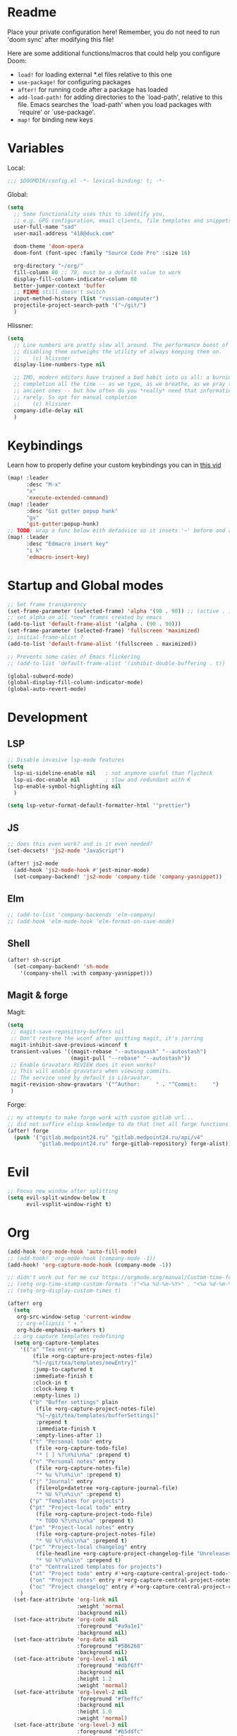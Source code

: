 #+STARTUP: hideblocks overview

* Readme
Place your private configuration here! Remember, you do not need to run 'doom
sync' after modifying this file!

Here are some additional functions/macros that could help you configure Doom:
- ~load!~ for loading external *.el files relative to this one
- ~use-package!~ for configuring packages
- ~after!~ for running code after a package has loaded
- ~add-load-path!~ for adding directories to the `load-path', relative to
  this file. Emacs searches the `load-path' when you load packages with
  `require' or `use-package'.
- ~map!~ for binding new keys

* Variables
Local:
#+begin_src emacs-lisp
;;; $DOOMDIR/config.el -*- lexical-binding: t; -*-
#+end_src

Global:
#+begin_src emacs-lisp
(setq
  ;; Some functionality uses this to identify you,
  ;; e.g. GPG configuration, email clients, file templates and snippets.
  user-full-name "sad"
  user-mail-address "418@duck.com"

  doom-theme 'doom-opera
  doom-font (font-spec :family "Source Code Pro" :size 16)

  org-directory "~/org/"
  fill-column 80 ;; 70, must be a default value to work
  display-fill-column-indicator-column 80
  better-jumper-context 'buffer
  ;; FIXME still doesn't switch
  input-method-history (list "russian-computer")
  projectile-project-search-path '("~/git/")
  )
#+end_src

Hlissner:
#+begin_src emacs-lisp
(setq
  ;; Line numbers are pretty slow all around. The performance boost of
  ;; disabling them outweighs the utility of always keeping them on.
  ;;    (c) hlissner
  display-line-numbers-type nil

  ;; IMO, modern editors have trained a bad habit into us all: a burning need for
  ;; completion all the time -- as we type, as we breathe, as we pray to the
  ;; ancient ones -- but how often do you *really* need that information? I say
  ;; rarely. So opt for manual completion
  ;;    (c) hlissner
  company-idle-delay nil
  )
#+end_src
* Keybindings
Learn how to properly define your custom keybindings you can in [[https://www.youtube.com/watch?v=QRmKpqDP5yE&list=PLhXZp00uXBk4np17N39WvB80zgxlZfVwj&index=28][this vid]]

#+begin_src emacs-lisp
(map! :leader
      :desc "M-x"
      "x"
      'execute-extended-command)
(map! :leader
      :desc "Git gutter popup hunk"
      "gv"
      'git-gutter:popup-hunk)
;; TODO: wrap a func below eith defadvice so it insets '~' before and after
(map! :leader
      :desc "Edmacro insert key"
      "i k"
      'edmacro-insert-key)
#+end_src
* Startup and Global modes
#+begin_src emacs-lisp
;; Set frame transparency
(set-frame-parameter (selected-frame) 'alpha '(90 . 90)) ;; (active . inactive)
;; set alpha on all *new* frames created by emacs
(add-to-list 'default-frame-alist '(alpha . (90 . 90)))
(set-frame-parameter (selected-frame) 'fullscreen 'maximized)
;; initial-frame-alist ?
(add-to-list 'default-frame-alist '(fullscreen . maximized))

;; Prevents some cases of Emacs flickering
;; (add-to-list 'default-frame-alist '(inhibit-double-buffering . t))

(global-subword-mode)
(global-display-fill-column-indicator-mode)
(global-auto-revert-mode)
#+end_src


* Development
** LSP
#+begin_src emacs-lisp
;; Disable invasive lsp-mode features
(setq
  lsp-ui-sideline-enable nil   ; not anymore useful than flycheck
  lsp-ui-doc-enable nil        ; slow and redundant with K
  lsp-enable-symbol-highlighting nil
  )

(setq lsp-vetur-format-default-formatter-html '"prettier")
#+end_src

** JS
#+begin_src emacs-lisp
;; does this even work? and is it even needed?
(set-docsets! 'js2-mode "JavaScript")

(after! js2-mode
  (add-hook 'js2-mode-hook #'jest-minor-mode)
  (set-company-backend! 'js2-mode 'company-tide 'company-yasnippet))
#+end_src
** Elm
#+begin_src emacs-lisp
;; (add-to-list 'company-backends 'elm-company)
;; (add-hook 'elm-mode-hook 'elm-format-on-save-mode)
#+end_src
** Shell
#+begin_src emacs-lisp
(after! sh-script
  (set-company-backend! 'sh-mode
    '(company-shell :with company-yasnippet)))
#+end_src
** Magit & forge
Magit:
#+begin_src emacs-lisp
(setq
 ;; magit-save-repository-buffers nil
 ;; Don't restore the wconf after quitting magit, it's jarring
 magit-inhibit-save-previous-winconf t
 transient-values '((magit-rebase "--autosquash" "--autostash")
                    (magit-pull "--rebase" "--autostash"))
 ;; Enable Gravatars REVIEW does it even works?
 ;; This will enable gravatars when viewing commits.
 ;; The service used by default is Libravatar.
 magit-revision-show-gravatars '("^Author:     " . "^Commit:     ")
 )
#+end_src

Forge:
#+begin_src emacs-lisp
;; my attempts to make forge work with custom gitlab url...
;; did not suffice elisp knowledge to do that (not all forge functions were working..)
(after! forge
  (push '("gitlab.medpoint24.ru" "gitlab.medpoint24.ru/api/v4"
          "gitlab.medpoint24.ru" forge-gitlab-repository) forge-alist))
#+end_src

* Evil
#+begin_src emacs-lisp
;; Focus new window after splitting
(setq evil-split-window-below t
      evil-vsplit-window-right t)
#+end_src

* Org
#+begin_src emacs-lisp
(add-hook 'org-mode-hook 'auto-fill-mode)
;; (add-hook! 'org-mode-hook (company-mode -1))
(add-hook! 'org-capture-mode-hook (company-mode -1))

;; didn't work out for me cuz https://orgmode.org/manual/Custom-time-format.html
;; (setq org-time-stamp-custom-formats '("<%a %d-%m-%Y>" . "<%a %d-%m-%Y %H:%M>"))
;; (setq org-display-custom-times t)

(after! org
  (setq
   org-src-window-setup 'current-window
   ;; org-ellipsis " ▾ "
   org-hide-emphasis-markers t)
  ;; org capture templates redefining
  (setq org-capture-templates
    '(("a" "Tea entry" entry
        (file +org-capture-project-notes-file)
        "%[~/git/tea/templates/newEntry]"
        :jump-to-captured t
        :immediate-finish t
        :clock-in t
        :clock-keep t
        :empty-lines 1)
       ("b" "Buffer settings" plain
         (file +org-capture-project-notes-file)
         "%[~/git/tea/templates/bufferSettings]"
         :prepend t
         :immediate-finish t
         :empty-lines-after 1)
       ("t" "Personal todo" entry
         (file +org-capture-todo-file)
         "* [ ] %?\n%i\n%a" :prepend t)
       ("n" "Personal notes" entry
         (file +org-capture-notes-file)
         "* %u %?\n%i\n" :prepend t)
       ("j" "Journal" entry
         (file+olp+datetree +org-capture-journal-file)
         "* %U %?\n%i\n" :prepend t)
       ("p" "Templates for projects")
       ("pt" "Project-local todo" entry
         (file +org-capture-project-todo-file)
         "* TODO %?\n%i\n%a" :prepend t)
       ("pn" "Project-local notes" entry
         (file +org-capture-project-notes-file)
         "* %U %?\n%i\n%a" :prepend t)
       ("pc" "Project-local changelog" entry
         (file-headline +org-capture-project-changelog-file "Unreleased")
         "* %U %?\n%i\n" :prepend t)
       ("o" "Centralized templates for projects")
       ("ot" "Project todo" entry #'+org-capture-central-project-todo-file "* TODO %?\n %i\n " :heading "Tasks" :prepend nil)
       ("on" "Project notes" entry #'+org-capture-central-project-notes-file "* %U %?\n %i\n " :heading "Notes" :prepend t)
       ("oc" "Project changelog" entry #'+org-capture-central-project-changelog-file "* %U %?\n %i\n" :heading "Changelog" :prepend t))
    )
  (set-face-attribute 'org-link nil
                      :weight 'normal
                      :background nil)
  (set-face-attribute 'org-code nil
                      :foreground "#a9a1e1"
                      :background nil)
  (set-face-attribute 'org-date nil
                      :foreground "#5B6268"
                      :background nil)
  (set-face-attribute 'org-level-1 nil
                      :foreground "#dbf6ff"
                      :background nil
                      :height 1.2
                      :weight 'normal)
  (set-face-attribute 'org-level-2 nil
                      :foreground "#fbeffc"
                      :background nil
                      :height 1.0
                      :weight 'normal)
  (set-face-attribute 'org-level-3 nil
                      :foreground "#b5ddfc"
                      :background nil
                      :height 1.0
                      :weight 'normal)
  (set-face-attribute 'org-level-4 nil
                      :foreground "#faccfc"
                      :background nil
                      :height 1.0
                      :weight 'normal)
  (set-face-attribute 'org-level-5 nil
                      :weight 'normal)
  (set-face-attribute 'org-level-6 nil
                      :weight 'normal)
  (set-face-attribute 'org-document-title nil
                      :foreground "SlateGray1"
                      :background nil
                      :height 1.75
                      :weight 'bold))

;; org-mode agenda options
;; TODO: how to do it with evil embrace?
;; now after typing 'C-c C-,' u will will get a new option to chose from
(after! org (add-to-list 'org-structure-template-alist
             '("el" . "src emacs-lisp\n")))

#+end_src

** Org journal
#+begin_src emacs-lisp
;; journal setup
(setq
  org-journal-date-prefix "#+TITLE: "
  org-journal-time-prefix "* "
  org-journal-date-format "%a, %d-%m-%Y"
  org-journal-file-format "%Y-%m-%d.org")

#+end_src
* Treemacs
#+begin_src emacs-lisp
;; colors for treemacs icons
(after! treemacs
  (treemacs-follow-mode)
  (setq doom-themes-treemacs-theme "doom-colors"
        treemacs-space-between-root-nodes      nil ;; t
        treemacs-width                         32  ;; 35
        ))
;; If you still want the default icons, this works for me
;; (after! (doom-themes treemacs)
;;   (setq doom-themes-treemacs-theme "Default"))
#+end_src

* Emacs everywhere
#+begin_src emacs-lisp
;; :app everywhere FIXME: throws error when first loading
(after! emacs-everywhere
  ;; Easier to match with a bspwm rule:
  ;;   bspc rule -a 'Emacs:emacs-everywhere' state=floating sticky=on
  (setq emacs-everywhere-frame-name-format "emacs-anywhere")

  ;; The modeline is not useful to me in the popup window. It looks much nicer
  ;; to hide it.
  (remove-hook 'emacs-everywhere-init-hooks #'hide-mode-line-mode)

  ;; Semi-center it over the target window, rather than at the cursor position
  ;; (which could be anywhere).
  (defadvice! center-emacs-everywhere-in-origin-window (frame window-info)
    :override #'emacs-everywhere-set-frame-position
    (cl-destructuring-bind (x y width height)
        (emacs-everywhere-window-geometry window-info)
      (set-frame-position frame
                          (+ x (/ width 2) (- (/ width 2)))
                          (+ y (/ height 2))))))
#+end_src
* Doom dashboard
#+begin_src emacs-lisp
;; (setq fancy-splash-image (concat doom-private-dir "splash.png"))
;; Hide the menu for as minimalistic a startup screen as possible.
(remove-hook '+doom-dashboard-functions #'doom-dashboard-widget-shortmenu)

;; TODO: how to redefine it without last function? so i don't see link for github
;; (setq +doom-dashboard-functions
;;       (doom-dashboard-widget-banner
;;        doom-dashboard-widget-loaded)
;;       )
#+end_src

* EXWM
- [ ] find out how to setup same [[https://github.com/daviwil/dotfiles/blob/bf4bac536598894679b4496e8c265953efc29a26/Desktop.org#system-settings][sys-settings]] file to store my background img in
- [ ] check what qutebroswer is
- [ ] solve problems with vertical syncing

** TODO Desktop Entry
todo: the file linking to usr/share/xsessions file isn't working
#+begin_src shell :tangle ./exwm/exwm.desktop :mkdirp yes
[Desktop Entry]
Name=exwm
Exec=sh ~/.doom.d/exwm/init.sh
TryExec=sh
Type=Application
X-LightDM-DesktopName=exwm
DesktopNames=exwm
#+end_src
** Launch script
#+begin_src shell :tangle ./exwm/init.sh :shebang #!/bin/sh
. ~/.profile              # Source .profile for common environment vars
xhost +SI:localuser:$USER # Disable access control for the current user
xsettingsd &              # Run xsettingsd to progagate font and theme settings
xset -b                   # Turn off the system bell
xss-lock -- slock &       # Enable screen locking on suspend
xset r rate 200 60 # Set keyboard repeat rate.

# Make Java applications aware this is a non-reparenting window manager.
export _JAVA_AWT_WM_NONREPARENTING=1

# run the screen compositor
picom & # new name for 'compton'

# -mm -- maximise emacs window on startup
exec dbus-launch --exit-with-session emacs -mm --debug-init --use-exwm
#+end_src
** Xmodmap setup (Ctrl to Caps)
#+begin_src sh :tangle ./exwm/Xmodmap
clear lock
clear control
keycode 66 = Control_L
add control = Control_L
add Lock = Control_R
#+end_src
** desktop.el
Include =desktop.el= (enable exwm) if:
#+begin_src emacs-lisp
(setq dw/exwm-enabled (and (eq window-system 'x)
                           (seq-contains command-line-args "--use-exwm")))

(when dw/exwm-enabled
  (load "~/.doom.d/exwm/desktop.el"))
#+end_src
*** Prerequisites
#+begin_src emacs-lisp :tangle ~/.doom.d/exwm/desktop.el
;; (require 'exwm)
(require 'exwm-systemtray)
;; (setq exwm-systemtray-height 32)
(exwm-systemtray-enable)
;; (require 'exwm-randr)
;; (exwm-randr-enable)

;; using xim input
(require 'exwm-xim)
(exwm-xim-enable)
(push ?\C-\\ exwm-input-prefix-keys)   ;; use Ctrl + \ to switch input method
#+end_src
*** TODO Window Management
#+begin_src emacs-lisp :tangle ~/.doom.d/exwm/desktop.el
;; Annoying focus issues
(setq mouse-autoselect-window nil
        focus-follows-mouse t
        exwm-workspace-warp-cursor t
        exwm-workspace-number 5)
        ;exwm-workspace-display-echo-area-timeout 5
        ;exwm-workspace-minibuffer-position 'bottom)

;; update buffer names of opened windows whenever 2 windows with same
;; name appear (like Opera & Opera<1> - u gonna see that)
(add-hook 'exwm-update-class-hook
          (lambda ()
            (exwm-workspace-rename-buffer exwm-class-name)))
;; (add-hook 'exwm-update-title-hook
;;           (lambda ()
;;             (pcase exwm-class-name
;;               ("qutebrowser" (exwm-workspace-rename-buffer (format "Qutebrowser: %s" exwm-title))))))

(exwm-enable)
#+end_src
*** TODO Helper Functions
#+begin_src emacs-lisp :tangle ~/.doom.d/exwm/desktop.el
(defun exwm/run-in-background (command)
  (let ((command-parts (split-string command "[ ]+")))
    (apply #'call-process `(,(car command-parts) nil 0 nil ,@(cdr command-parts)))))

(defun exwm/bind-function (key invocation &rest bindings)
  "Bind KEYs to FUNCTIONs globally"
  (while key
    (exwm-input-set-key (kbd key)
                        `(lambda ()
                           (interactive)
                           (funcall ',invocation)))
    (setq key (pop bindings)
          invocation (pop bindings))))

(defun exwm/bind-command (key command &rest bindings)
  "Bind KEYs to COMMANDs globally"
  (while key
    (exwm-input-set-key (kbd key)
                        `(lambda ()
                           (interactive)
                           (exwm/run-in-background ,command)))
    (setq key (pop bindings)
          command (pop bindings))))
#+end_src
*** TODO Configuration
#+begin_src emacs-lisp :tangle ~/.doom.d/exwm/desktop.el
(defun efs/exwm-init-hook ()
  (exwm-workspace-switch-create 1)
  ;; Launch apps that will run in the background:
  ;; (exwm/run-in-background "dunst")
  (exwm/run-in-background "nm-applet") ;; - network-manager system tray icons
  ;; (exwm/run-in-background "syncthing-gtk --minimized")
  ;; (exwm/run-in-background "udiskie -t")
  ;; (exwm/run-in-background "redshift -l 47.675510:-122.203362 -t 6500:3500")

  ;; (defun dw/setup-window-by-class ()
  ;;   (interactive)
  ;;   (pcase exwm-class-name
  ;;     ("Emacs" (call-interactively #'exwm-input-toggle-keyboard))
  ;;     ("Xephyr" (call-interactively #'exwm-input-toggle-keyboard))
  ;;     ("discord" (exwm-workspace-move-window 3))
  ;;     ("Spotify" (exwm-workspace-move-window 4))
  ;;     ("qutebrowser" (exwm-workspace-move-window 2))
  ;;     ("qjackctl" (exwm-floating-toggle-floating))
  ;;     ("mpv" (exwm-floating-toggle-floating)
  ;;      (dw/exwm-floating-toggle-pinned))
  ;;     ("gsi" (exwm-input-toggle-keyboard)))
  )

;; (add-hook 'exwm-mode-hook
;;             (lambda ()
;;               (evil-local-set-key 'motion (kbd "C-u") nil)))

;; Do some post-init setup
  (add-hook 'exwm-init-hook #'efs/exwm-init-hook)

;; Manipulate windows as they're created
;; (add-hook 'exwm-manage-finish-hook
;;           (lambda ()
;;             ;; Send the window where it belongs
;;             (dw/setup-window-by-class)))

;; Hide the modeline on all X windows
                                        ;(exwm-layout-hide-mode-line)))

;; Hide the modeline on all floating windows
(add-hook 'exwm-floating-setup-hook
          (lambda ()
            (exwm-layout-hide-mode-line)))
#+end_src
*** TODO Desktop Configuration
#+begin_src emacs-lisp :tangle ~/.doom.d/exwm/desktop.el
;; rebind caps lock to ctrl and caps to right control
(defun dw/run-xmodmap ()
  (interactive)
  ;; TODO: what is 'i3'? hear lots bout it, but still dunno
  ;; (start-process-shell-command "xmodmap" nil "xmodmap ~/.dotfiles/.config/i3/Xmodmap"))
  (start-process-shell-command "xmodmap" nil "xmodmap ~/.doom.d/exwm/Xmodmap"))

(defun dw/update-wallpapers ()
   ;; for command below to work install it first
   ;; also u might need to change the path to the bg as well
  (interactive)
  (start-process-shell-command
   "feh" nil "feh --bg-scale ~/Pictures/xXfymMYfBFM.jpg"))
   ;; "feh" nil
   ;; (format "feh --bg-scale ~/Pictures/%s" (alist-get 'desktop/background dw/system-settings))))

;; (setq dw/panel-process nil)
;; (defun dw/kill-panel ()
;;   (interactive)
;;   (when dw/panel-process
;;     (ignore-errors
;;       (kill-process dw/panel-process)))
;;   (setq dw/panel-process nil))

;; (defun dw/start-panel ()
;;   (interactive)
;;   (dw/kill-panel)
;;   (setq dw/panel-process (start-process-shell-command "polybar" nil "polybar panel")))

;; (defun dw/update-screen-layout ()
;;   (interactive)
;;   (let ((layout-script "~/.bin/update-screens"))
;;      (message "Running screen layout script: %s" layout-script)
;;      (start-process-shell-command "xrandr" nil layout-script)))

(defun dw/configure-desktop ()
  (interactive)
    (dw/run-xmodmap)
    ;; (dw/update-screen-layout)
    (run-at-time "2 sec" nil (lambda () (dw/update-wallpapers))))

(defun dw/on-exwm-init ()
  (dw/configure-desktop)
  ;; (dw/start-panel)
  )

;; (when dw/exwm-enabled
  ;; Configure the desktop for first load
  (add-hook 'exwm-init-hook #'dw/on-exwm-init)
;; )
#+end_src
*** TODO Panel
*** Kbds
#+begin_src emacs-lisp :tangle ~/.doom.d/exwm/desktop.el
;; These keys should always pass through to Emacs (in line-mode)
(setq exwm-input-prefix-keys
      '(?\C-x
        ?\C-h
        ?\SPC
        ;; ?\C-u
        ?\M-x
        ?\M-`
        ?\M-&
        ?\M-:
        ?\C-\M-j ;; buffer list
        ;; ?\C-\M-k  ;; Browser list
        ;; ?\C-\M-n  ;; Next workspace
        ;; ?\C-\M-'  ;; Popper toggle
        ?\C-\ ;; ctrl + space
        ;; ?\C-\;
        ))

;; Ctrl+Q will enable the next key to be sent directly to the window
(define-key exwm-mode-map [?\C-q] 'exwm-input-send-next-key)

;; (defun exwm/run-qute ()
;;   (exwm/run-in-background "qutebrowser")
;;   (exwm-workspace-switch-create 2))

;; (exwm/bind-function
;;  "s-o" 'exwm/run-qute
;;  "s-q" 'kill-buffer)

(exwm/bind-command
 "s-p" "playerctl play-pause"
 "s-[" "playerctl previous"
 "s-]" "playerctl next")

(desktop-environment-mode)
(setq desktop-environment-brightness-small-increment "2%+"
      desktop-environment-brightness-small-decrement "2%-"
      desktop-environment-brightness-normal-increment "5%+"
      desktop-environment-brightness-normal-decrement "5%-"
      ;; desktop-environment-screenshot-command "flameshot gui")
      )

;; set up global key bindings. These always work, no matter the input state.
;; keep in mind that changing this list after EXWM initializes has no effect.
(setq exwm-input-global-keys
      `(
        ;; reset to line-mode (C-c C-k switches to char-mode via
        ;; exwm-input-release-keyboard
        ([?\s-\C-r] . exwm-reset)
        ;; ([?\s-r] . exwm-reset)

        ;; Move between windows
        ;; ([?\s-h] . windmove-left)
        ;; ([?\s-l] . windmove-right)
        ;; ([?\s-k] . windmove-up)
        ;; ([?\s-j] . windmove-down)

        ([?\s-w] . exwm-workspace-switch)

        ;; Bind "s-<f2>" to "slock", a simple X display locker.
        ([s-f2] . (lambda ()
                    (interactive)
                    (start-process "" nil "/usr/bin/slock")))

        ;; Launch applications via chell command
        ([?\s-o] . (lambda (command)
                     (interactive (list (read-shell-command "$ ")))
                     (start-process-shell-command command nil command)))

        ([?\s-i] . exwm-input-toggle-keyboard)
        ([?\s-e] . dired-jump)
        ([?\s-E] . (lambda () (interactive) (dired "~")))
        ([?\s-Q] . (lambda () (interactive) (kill-buffer)))
        ([?\s-`] . (lambda () (interactive) (exwm-workspace-switch-create 0)))
        ,@(mapcar (lambda (i)
                    `(,(kbd (format "s-%d" i)) .
                      (lambda ()
                        (interactive)
                        (exwm-workspace-switch-create ,i))))
                  (number-sequence 0 9))))

(exwm-input-set-key (kbd "<s-return>") 'vterm)
;; TODO: write my own .desktop files finder that will be compatible with
;; vertico
;; You might therefore be interested in this link:
;; https://www.mattduck.com/emacs-fuzzy-launcher.html
;; (exwm-input-set-key (kbd "s-SPC") 'app-launcher-run-app)
(exwm-input-set-key (kbd "s-f") 'exwm-layout-toggle-fullscreen)
#+end_src
* Other setting
#+begin_src emacs-lisp
(add-hook 'markdown-mode-hook 'auto-fill-mode)
#+end_src
